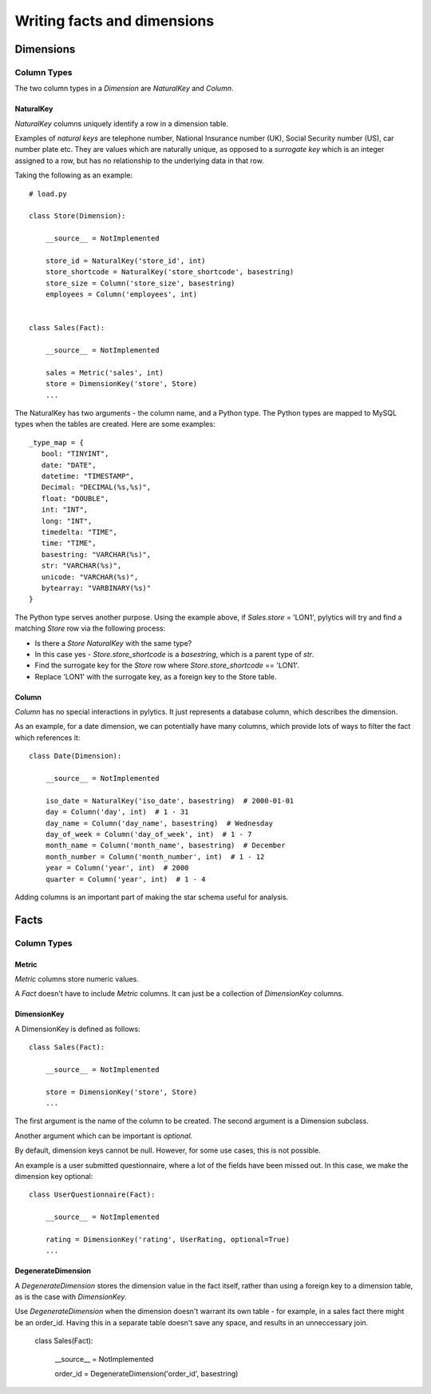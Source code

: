 Writing facts and dimensions
============================

Dimensions
----------

Column Types
~~~~~~~~~~~~

The two column types in a `Dimension` are `NaturalKey` and `Column`.

NaturalKey
**********

`NaturalKey` columns uniquely identify a row in a dimension table.

Examples of `natural keys` are telephone number, National Insurance number (UK), Social Security number (US), car number plate etc. They are values which are naturally unique, as opposed to a `surrogate key` which is an integer assigned to a row, but has no relationship to the underlying data in that row.

Taking the following as an example::

    # load.py

    class Store(Dimension):

        __source__ = NotImplemented

        store_id = NaturalKey('store_id', int)
        store_shortcode = NaturalKey('store_shortcode', basestring)
        store_size = Column('store_size', basestring)
        employees = Column('employees', int)


    class Sales(Fact):

        __source__ = NotImplemented

        sales = Metric('sales', int)
        store = DimensionKey('store', Store)
        ...

The NaturalKey has two arguments - the column name, and a Python type. The Python types are mapped to MySQL types when the tables are created. Here are some examples::

    _type_map = {
       bool: "TINYINT",
       date: "DATE",
       datetime: "TIMESTAMP",
       Decimal: "DECIMAL(%s,%s)",
       float: "DOUBLE",
       int: "INT",
       long: "INT",
       timedelta: "TIME",
       time: "TIME",
       basestring: "VARCHAR(%s)",
       str: "VARCHAR(%s)",
       unicode: "VARCHAR(%s)",
       bytearray: "VARBINARY(%s)"
    }

The Python type serves another purpose. Using the example above, if `Sales.store` = 'LON1', pylytics will try and find a matching `Store` row via the following process:

* Is there a `Store` `NaturalKey` with the same type?
* In this case yes - `Store.store_shortcode` is a `basestring`, which is a parent type of `str`.
* Find the surrogate key for the `Store` row where `Store.store_shortcode` == 'LON1'.
* Replace 'LON1' with the surrogate key, as a foreign key to the Store table.

Column
******

`Column` has no special interactions in pylytics. It just represents a database column, which describes the dimension.

As an example, for a date dimension, we can potentially have many columns, which provide lots of ways to filter the fact which references it::

    class Date(Dimension):

        __source__ = NotImplemented

        iso_date = NaturalKey('iso_date', basestring)  # 2000-01-01
        day = Column('day', int)  # 1 - 31
        day_name = Column('day_name', basestring)  # Wednesday
        day_of_week = Column('day_of_week', int)  # 1 - 7
        month_name = Column('month_name', basestring)  # December
        month_number = Column('month_number', int)  # 1 - 12
        year = Column('year', int)  # 2000
        quarter = Column('year', int)  # 1 - 4

Adding columns is an important part of making the star schema useful for analysis.


Facts
-----

Column Types
~~~~~~~~~~~~

Metric
******

`Metric` columns store numeric values.

A `Fact` doesn't have to include `Metric` columns. It can just be a collection of `DimensionKey` columns.

DimensionKey
************

A DimensionKey is defined as follows::

    class Sales(Fact):

        __source__ = NotImplemented

        store = DimensionKey('store', Store)
        ...

The first argument is the name of the column to be created. The second argument is a Dimension subclass.

Another argument which can be important is `optional`.

By default, dimension keys cannot be null. However, for some use cases, this is not possible.

An example is a user submitted questionnaire, where a lot of the fields have been missed out. In this case, we make the dimension key optional::

    class UserQuestionnaire(Fact):

        __source__ = NotImplemented

        rating = DimensionKey('rating', UserRating, optional=True)
        ...

DegenerateDimension
*******************

A `DegenerateDimension` stores the dimension value in the fact itself, rather than using a foreign key to a dimension table, as is the case with `DimensionKey`.

Use `DegenerateDimension` when the dimension doesn't warrant its own table - for example, in a sales fact there might be an order_id. Having this in a separate table doesn't save any space, and results in an unneccessary join.

    class Sales(Fact):

        __source__ = NotImplemented

        order_id = DegenerateDimension('order_id', basestring)
